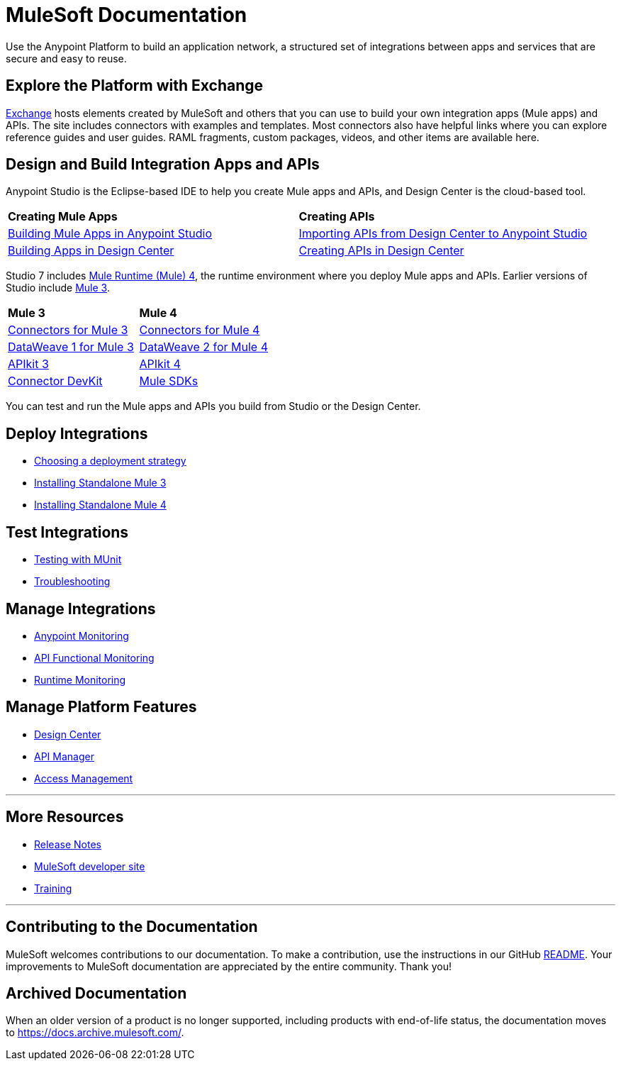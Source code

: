 = MuleSoft Documentation
:keywords: platform, arm, rest, soa, saas, api, proxy, design, develop, anypoint platform, studio, mule, devkit, studio, connectors, auth, exchange, api design, apikit, raml, application network, anypoint, arm, rest, soa, saas, api, proxy

Use the Anypoint Platform to build an application network, a structured set of integrations between apps and services that are secure and easy to reuse.

== Explore the Platform with Exchange

link:https://www.anypoint.mulesoft.com/exchange/[Exchange] hosts elements created by MuleSoft and others that you can use to build your own integration apps (Mule apps) and APIs. The site includes connectors with examples and templates. Most connectors also have helpful links where you can explore reference guides and user guides. RAML fragments, custom packages, videos, and other items are available here.

== Design and Build Integration Apps and APIs

Anypoint Studio is the Eclipse-based IDE to help you create Mule apps and APIs, and Design Center is the cloud-based tool.

|===
| **Creating Mule Apps** | **Creating APIs**
| link:/anypoint-studio/v/7.1[Building Mule Apps in Anypoint Studio] | link:/anypoint-studio/v/7.1/import-api-def-dc[Importing APIs from Design Center to Anypoint Studio]
| link:/design-center/v/1.0/create-basic-app-task[Building Apps in Design Center]  | link:/design-center/v/1.0/design-create-publish-api-specs[Creating APIs in Design Center]
|===

Studio 7 includes link:/mule4-user-guide/v/4.1/[Mule Runtime (Mule) 4], the runtime environment where you deploy Mule apps and APIs.
Earlier versions of Studio include link:/mule-user-guide/v/3.9/[Mule 3]. 

|===
| **Mule 3**    | **Mule 4**
| link:/mule-user-guide/v/3.9/anypoint-connectors[Connectors for Mule 3] | link:/connectors[Connectors for Mule 4]
| link:/mule-user-guide/v/3.9/dataweave[DataWeave 1 for Mule 3]  | link:/mule4-user-guide/v/4.1/dataweave[DataWeave 2 for Mule 4]
| link:/apikit/v/3.x/[APIkit 3] | link:/apikit/v/4.x/overview-4[APIkit 4]
| link:/anypoint-connector-devkit/v/3.9/[Connector DevKit] | link:/mule-sdk/v/1.1/[Mule SDKs]
|===

You can test and run the Mule apps and APIs you build from Studio or the Design Center.

== Deploy Integrations

* link:runtime-manager/deployment-strategies[Choosing a deployment strategy]
* link:https://docs.mulesoft.com/mule-user-guide/v/3.9/installing#mule-installation-procedure[Installing Standalone Mule 3]
* link:/mule4-user-guide/v/4.1/runtime-installation-task[Installing Standalone Mule 4]

== Test Integrations

* link:/munit/v/2.1[Testing with MUnit]
* link:/runtime-manager/troubleshooting[Troubleshooting]

== Manage Integrations

* link:monitoring/[Anypoint Monitoring]
* link:api-functional-monitoring/[API Functional Monitoring]
* link:runtime-manager/monitoring[Runtime Monitoring]

== Manage Platform Features

* link:/design-center/v/1.0/[Design Center]
* link:/api-manager/v/2.x/latest-overview-concept[API Manager]
* link:/access-management/[Access Management]

'''

== More Resources

* link:/release-notes/[Release Notes]
* link:http://developer.mulesoft.com[MuleSoft developer site]
* link:https://training.mulesoft.com/[Training]

'''

== Contributing to the Documentation

MuleSoft welcomes contributions to our documentation. To make a contribution, use the instructions in  our GitHub link:https://github.com/mulesoft/mulesoft-docs/blob/master/README.adoc[README]. Your improvements to MuleSoft documentation are appreciated by the entire community. Thank you!

== Archived Documentation

When an older version of a product is no longer supported, including products with end-of-life status, the documentation moves to https://docs.archive.mulesoft.com/.
